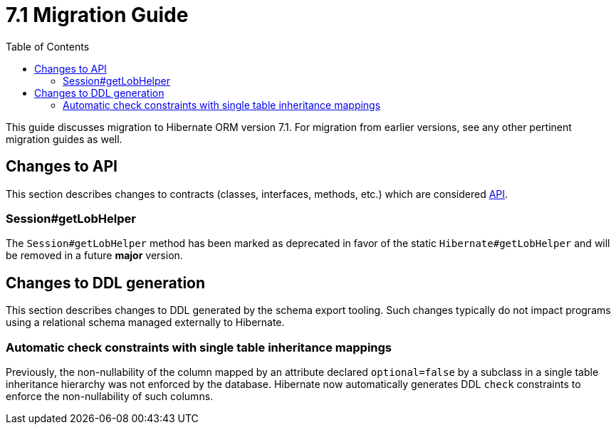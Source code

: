 = 7.1 Migration Guide
:toc:
:toclevels: 4
:version: 7.1
:docsBase: https://docs.jboss.org/hibernate/orm
:versionDocBase: {docsBase}/{version}
:userGuideBase: {versionDocBase}/userguide/html_single/Hibernate_User_Guide.html
:whatsNewBase: {versionDocBase}/whats-new/whats-new.html
:javadocsBase: {versionDocBase}/javadocs
:releaseSeriesBase: https://hibernate.org/orm/releases/{version}/

This guide discusses migration to Hibernate ORM version {version}. For migration from
earlier versions, see any other pertinent migration guides as well.

// ~~~~~~~~~~~~~~~~~~~~~~~~~~~~~~~~~~~~~~~~~
// API changes
// ~~~~~~~~~~~~~~~~~~~~~~~~~~~~~~~~~~~~~~~~~

[[api-changes]]
== Changes to API

This section describes changes to contracts (classes, interfaces, methods, etc.) which are considered https://hibernate.org/community/compatibility-policy/#api[API].

[[session-getLobHelper]]
=== Session#getLobHelper

The `Session#getLobHelper` method has been marked as deprecated in favor of the static `Hibernate#getLobHelper` and will be removed in a future *major* version.

[[ddl-changes]]
== Changes to DDL generation

This section describes changes to DDL generated by the schema export tooling.
Such changes typically do not impact programs using a relational schema managed externally to Hibernate.

[[single-table-check]]
=== Automatic check constraints with single table inheritance mappings

Previously, the non-nullability of the column mapped by an attribute declared `optional=false` by a subclass in a single table inheritance hierarchy was not enforced by the database.
Hibernate now automatically generates DDL `check` constraints to enforce the non-nullability of such columns.

